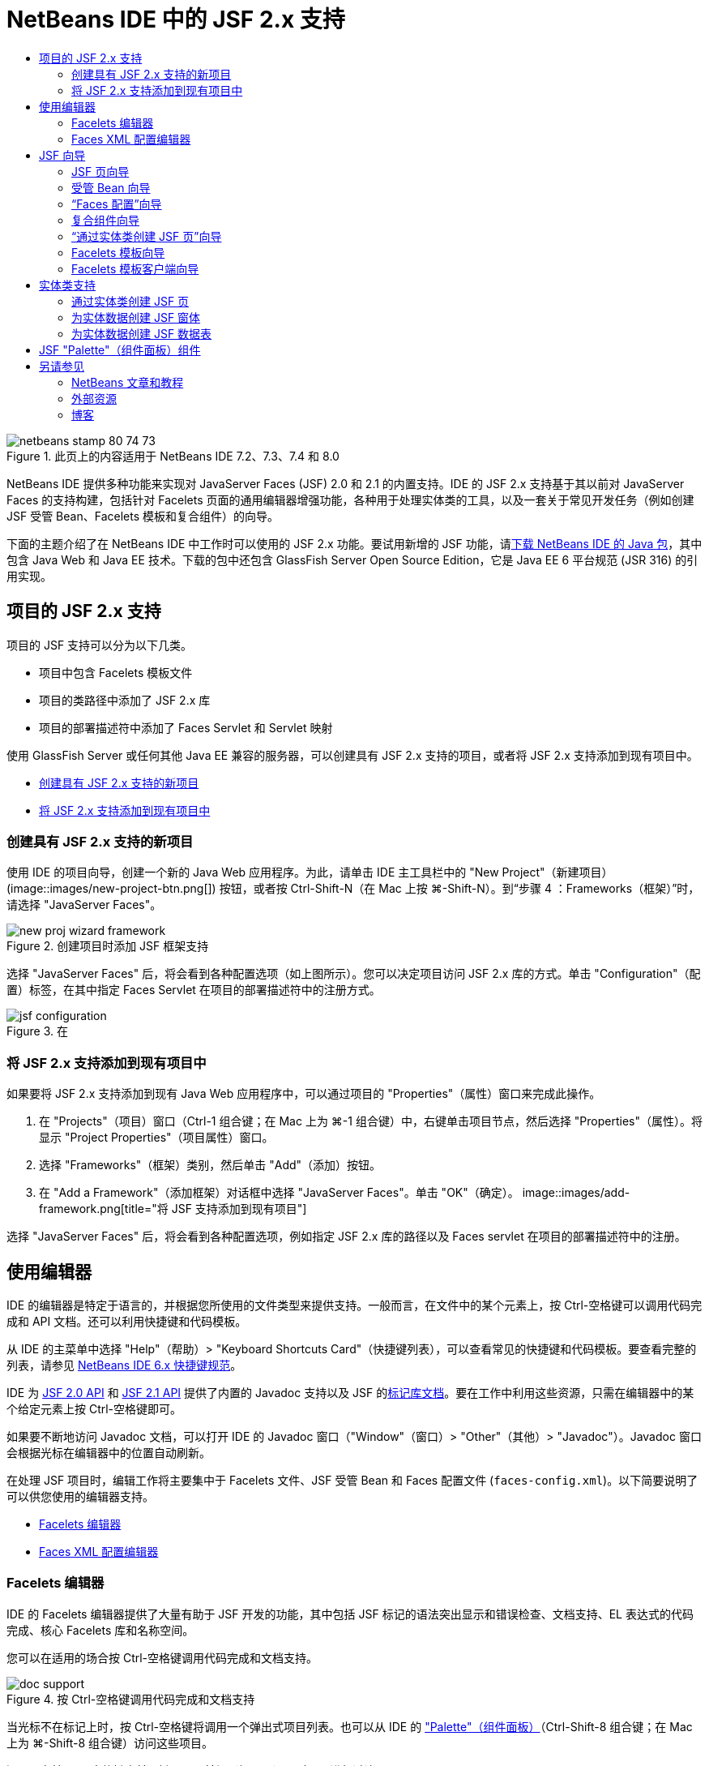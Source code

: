 // 
//     Licensed to the Apache Software Foundation (ASF) under one
//     or more contributor license agreements.  See the NOTICE file
//     distributed with this work for additional information
//     regarding copyright ownership.  The ASF licenses this file
//     to you under the Apache License, Version 2.0 (the
//     "License"); you may not use this file except in compliance
//     with the License.  You may obtain a copy of the License at
// 
//       http://www.apache.org/licenses/LICENSE-2.0
// 
//     Unless required by applicable law or agreed to in writing,
//     software distributed under the License is distributed on an
//     "AS IS" BASIS, WITHOUT WARRANTIES OR CONDITIONS OF ANY
//     KIND, either express or implied.  See the License for the
//     specific language governing permissions and limitations
//     under the License.
//

= NetBeans IDE 中的 JSF 2.x 支持
:jbake-type: tutorial
:jbake-tags: tutorials 
:jbake-status: published
:syntax: true
:toc: left
:toc-title:
:description: NetBeans IDE 中的 JSF 2.x 支持 - Apache NetBeans
:keywords: Apache NetBeans, Tutorials, NetBeans IDE 中的 JSF 2.x 支持

image::images/netbeans-stamp-80-74-73.png[title="此页上的内容适用于 NetBeans IDE 7.2、7.3、7.4 和 8.0"]

NetBeans IDE 提供多种功能来实现对 JavaServer Faces (JSF) 2.0 和 2.1 的内置支持。IDE 的 JSF 2.x 支持基于其以前对 JavaServer Faces 的支持构建，包括针对 Facelets 页面的通用编辑器增强功能，各种用于处理实体类的工具，以及一套关于常见开发任务（例如创建 JSF 受管 Bean、Facelets 模板和复合组件）的向导。

下面的主题介绍了在 NetBeans IDE 中工作时可以使用的 JSF 2.x 功能。要试用新增的 JSF 功能，请link:https://netbeans.org/downloads/index.html[+下载 NetBeans IDE 的 Java 包+]，其中包含 Java Web 和 Java EE 技术。下载的包中还包含 GlassFish Server Open Source Edition，它是 Java EE 6 平台规范 (JSR 316) 的引用实现。





[[support]]
== 项目的 JSF 2.x 支持

项目的 JSF 支持可以分为以下几类。

* 项目中包含 Facelets 模板文件
* 项目的类路径中添加了 JSF 2.x 库
* 项目的部署描述符中添加了 Faces Servlet 和 Servlet 映射

使用 GlassFish Server 或任何其他 Java EE 兼容的服务器，可以创建具有 JSF 2.x 支持的项目，或者将 JSF 2.x 支持添加到现有项目中。

* <<creatingSupport,创建具有 JSF 2.x 支持的新项目>>
* <<addingSupport,将 JSF 2.x 支持添加到现有项目中>>


[[creatingSupport]]
=== 创建具有 JSF 2.x 支持的新项目

使用 IDE 的项目向导，创建一个新的 Java Web 应用程序。为此，请单击 IDE 主工具栏中的 "New Project"（新建项目）(image::images/new-project-btn.png[]) 按钮，或者按 Ctrl-Shift-N（在 Mac 上按 ⌘-Shift-N）。到“步骤 4 ：Frameworks（框架）”时，请选择 "JavaServer Faces"。

image::images/new-proj-wizard-framework.png[title="创建项目时添加 JSF 框架支持"]

选择 "JavaServer Faces" 后，将会看到各种配置选项（如上图所示）。您可以决定项目访问 JSF 2.x 库的方式。单击 "Configuration"（配置）标签，在其中指定 Faces Servlet 在项目的部署描述符中的注册方式。

image::images/jsf-configuration.png[title="在 "Configuration"（配置）标签下指定 Faces servlet 设置"]


[[addingSupport]]
=== 将 JSF 2.x 支持添加到现有项目中

如果要将 JSF 2.x 支持添加到现有 Java Web 应用程序中，可以通过项目的 "Properties"（属性）窗口来完成此操作。

1. 在 "Projects"（项目）窗口（Ctrl-1 组合键；在 Mac 上为 ⌘-1 组合键）中，右键单击项目节点，然后选择 "Properties"（属性）。将显示 "Project Properties"（项目属性）窗口。
2. 选择 "Frameworks"（框架）类别，然后单击 "Add"（添加）按钮。
3. 在 "Add a Framework"（添加框架）对话框中选择 "JavaServer Faces"。单击 "OK"（确定）。
image::images/add-framework.png[title="将 JSF 支持添加到现有项目"]

选择 "JavaServer Faces" 后，将会看到各种配置选项，例如指定 JSF 2.x 库的路径以及 Faces servlet 在项目的部署描述符中的注册。



[[editor]]
== 使用编辑器

IDE 的编辑器是特定于语言的，并根据您所使用的文件类型来提供支持。一般而言，在文件中的某个元素上，按 Ctrl-空格键可以调用代码完成和 API 文档。还可以利用快捷键和代码模板。

从 IDE 的主菜单中选择 "Help"（帮助）> "Keyboard Shortcuts Card"（快捷键列表），可以查看常见的快捷键和代码模板。要查看完整的列表，请参见 link:http://wiki.netbeans.org/KeymapProfileFor60[+NetBeans IDE 6.x 快捷键规范+]。

IDE 为 link:http://javaserverfaces.java.net/nonav/docs/2.0/javadocs/index.html[+JSF 2.0 API+] 和 link:http://javaserverfaces.java.net/nonav/docs/2.1/javadocs/index.html[+JSF 2.1 API+] 提供了内置的 Javadoc 支持以及 JSF 的link:http://javaserverfaces.java.net/nonav/docs/2.1/vdldocs/facelets/index.html[+标记库文档+]。要在工作中利用这些资源，只需在编辑器中的某个给定元素上按 Ctrl-空格键即可。

如果要不断地访问 Javadoc 文档，可以打开 IDE 的 Javadoc 窗口（"Window"（窗口）> "Other"（其他）> "Javadoc"）。Javadoc 窗口会根据光标在编辑器中的位置自动刷新。

在处理 JSF 项目时，编辑工作将主要集中于 Facelets 文件、JSF 受管 Bean 和 Faces 配置文件 (`faces-config.xml`)。以下简要说明了可以供您使用的编辑器支持。

* <<facelets,Facelets 编辑器>>
* <<xml,Faces XML 配置编辑器>>


[[facelets]]
=== Facelets 编辑器

IDE 的 Facelets 编辑器提供了大量有助于 JSF 开发的功能，其中包括 JSF 标记的语法突出显示和错误检查、文档支持、EL 表达式的代码完成、核心 Facelets 库和名称空间。

您可以在适用的场合按 Ctrl-空格键调用代码完成和文档支持。

image::images/doc-support.png[title="按 Ctrl-空格键调用代码完成和文档支持"]

当光标不在标记上时，按 Ctrl-空格键将调用一个弹出式项目列表。也可以从 IDE 的 <<palette,"Palette"（组件面板）>>（Ctrl-Shift-8 组合键；在 Mac 上为 ⌘-Shift-8 组合键）访问这些项目。

还可以在按 Ctrl-空格键之前，键入一个前缀（如 `jsf`）以对项目进行过滤。

image::images/code-completion.png[title="在编辑器中按 Ctrl-空格键调用项目列表"]

可以按 Ctrl-空格键调用 Facelets 名称空间的代码完成。

image::images/namespace.png[title="按 Ctrl-空格键完成 Facelets 名称空间"]

同样地，如果您键入的 JSF 标记的名称空间未在页面中进行声明，IDE 会自动将该标记添加到 `<html>` 标记中。

IDE 编辑器可以为表达式语言 (EL) 的语法提供完成支持。在 EL 代码上按 Ctrl-空格键，可以调用隐式对象、JSF 受管 Bean 及其属性的建议。

image::images/el-code-completion.png[title="在 EL 表达式上按 Ctrl-空格键调用对隐式对象、JSF 受管 Bean 和 Bean 属性的完成支持"]

还可以在编辑器中突出显示代码片段，然后选择 "Convert to Composite Component"（转换为复合组件）以创建 JSF 复合组件。有关详细信息，请参见<<composite,复合组件向导>>。

IDE 编辑器可以提供基本的错误检查功能。使用红色下划线显示错误，并且左旁注中显示相应的标记。警告是黄色下划线，并且左旁注中使用黄色标记来表示。将鼠标悬停在标记或带有下划线的文本上，可以查看错误的描述。

输入 JSF 标记时，会执行各种检查。这些检查包括：

* 声明的库是否存在
* 与标记前缀匹配的库是否包含组件或标记
* 标记是否包含所有所需的属性
* 所有输入的属性是否已在组件的接口中定义

编辑器还会检查：

* 是否存在未声明的组件
* 是否存在未使用的标记库声明


[[xml]]
=== Faces XML 配置编辑器

如果您的 JSF 项目包含 `faces-config.xml` 文件，则在定义导航规则或声明受管 Bean 时，您可以按 Ctrl-空格键以显示代码完成和文档支持。

如果要使用对话框输入导航规则和受管 Bean，而不手动对其进行编码，IDE 提供了多个 JSF 特定的对话框来实现此目的。可以通过编辑器的右键单击菜单来访问。

image::images/faces-config-menu.png[title="在 faces-config.xml 的右键单击菜单中提供的特定于 JSF 的对话框"]

IDE 为 `faces-config.xml` 文件提供了两种不同的_视图_："Source"（源）视图（显示 XML 源代码）和 "PageFlow"（页面流）视图（描述 `faces-config.xml` 文件中定义的 JSF 导航规则的图形界面）。

例如，如果文件中包含以下导航规则：


[source,xml]
----

<navigation-rule>
    <from-view-id>/greeting.xhtml</from-view-id>
    <navigation-case>
        <from-outcome>response</from-outcome>
        <to-view-id>/success.xhtml</to-view-id>
    </navigation-case>
</navigation-rule>
----

"PageFlow"（页面流）视图显示以下关系，表示当 "`response`" 传递到 JSF 的 `NavigationHandler` 时，从 `greeting.xhtml` 到 `success.xhtml` 发生了一次导航。

image::images/page-flow.png[title=""PageFlow"（页面流）视图显示导航关系"]

双击 "PageFlow"（页面流）视图中的组件，可以直接导航至源文件。例如，在双击 `greeting.xhtml` 组件时，`greeting.xhtml` 文件在编辑器中打开。同样，如果双击两个组件之间的箭头，编辑器将聚焦于 `faces-config.xml` 的 XML 视图中定义的导航规则。



[[wizard]]
== JSF 向导

NetBeans IDE 提供了各种向导以便于使用 JSF 2.x 进行开发。您可以创建新的 Facelets 页、Facelets 模板、JSF 受管 Bean、复合组件、Faces 配置文件等。

所有向导都可以通过 IDE 的通用文件向导访问。要访问文件向导，请按 "New File"（新建文件）(image::images/new-file-btn.png[]) 按钮，或从主菜单中选择 "File"（文件）> "New File"（新建文件）（或按 Ctrl-N；在 Mac 上按 ⌘-N）。在 "JavaServer Faces" 类别中列出了特定于 JSF 的向导。

image::images/file-wizard.png[title="可从文件向导访问面向 JSF 的向导"]

在处理具有 JSF 支持的 Java Web 项目时，可以使用以下向导。

* <<jsfPage,JSF 页向导>>
* <<managedBean,JSF 受管 Bean 向导>>
* <<facesConfig,“Faces 配置”向导>>
* <<composite,复合组件向导>>
* <<jsfPagesEntity,“通过实体类创建 JSF 页”向导>>
* <<faceletsTemplate,Facelets 模板向导>>
* <<faceletsTemplateClient,Facelets 模板客户端向导>>


[[jsfPage]]
=== JSF 页向导

使用 JSF 页向导为您的项目创建 Facelets 和 JSP 页。在 IDE 的文件向导中，选择 "JavaServer Faces" 类别，然后选择“JSF 页”。在 JSF 2.x 中，Facelets 是声明 JSF 页的首选方式。在默认情况下，"Facelets" 选项在向导中处于选中状态。如果要创建新的 JSP 页或 JSP 片段（`.jspf` 文件），请选中 "JSP File"（JSP 文件）选项。

image::images/jsf-file-wizard.png[title="使用 IDE 的 JSF 文件向导创建 Facelets 页"]


[[managedBean]]
=== 受管 Bean 向导

可以使用 IDE 的受管 Bean 向导为应用程序创建 JSF 受管 Bean。从 IDE 的<<fileWizard,文件向导>>的 "JavaServer Faces" 类别中，选择 "JSF Managed Bean"（JSF 受管 Bean）。

默认情况下，在此向导中指定的任何元数据都会转换为标注，这些标注将应用于受管 Bean（在其生成之后）。例如，在下图中，您可以创建一个新的、名为 `NewJSFManagedBean` 的会话范围的类，然后将其命名为 `myManagedBean`。

image::images/managed-bean.png[title="使用 IDE 的受管 Bean 向导创建 JSF 受管 Bean"]

受管 Bean 生成后，会带有相应的标注（如下所示）。


[source,java]
----

package my.org;

import javax.faces.bean.ManagedBean;
import javax.faces.bean.SessionScoped;

*@ManagedBean(name="myManagedBean")*
*@SessionScoped*
public class NewJSFManagedBean {

    /** Creates a new instance of NewJSFManagedBean */
    public NewJSFManagedBean() {
    }

}
----

如果您的项目已经包含 `faces-config.xml` 文件，则向导的 "Add data to configuration file"（向配置文件添加数据）选项将变为活动状态，您可以在 Faces 配置文件中声明受管 Bean，也可以通过受管 Bean 中的标注指定所有元数据。


[[facesConfig]]
=== “Faces 配置”向导

JSF 2.x 引入标注作为配置应用程序的标准 Faces 配置文件 (`faces-config.xml`) 的替代方案。因此，在向项目添加 JSF 2.x 支持时，IDE 就_不会_像 JSF 1.2 中一样生成默认的 `faces-config.xml` 文件。当然，您可能希望将 `faces-config.xml` 文件添加到项目中，以便定义某些配置设置。为此，请使用 IDE 的“Faces 配置”向导。

从 IDE 的<<fileWizard,文件向导>>的 "JavaServer Faces" 类别中，选择 "JSF Faces Configuration"（JSF Faces 配置）。您可以通过此选项创建新 `faces-config.xml` 文件（默认情况下，位于项目的 `WEB-INF` 文件夹中）。

有关 `faces-config.xml` 的 IDE 编辑器支持的描述，请参见 <<xml,Faces XML 配置编辑器>>。


[[composite]]
=== 复合组件向导

JSF 2.x 简化了创建复合用户界面 (UI) 组件（可以在 Web 页中重复使用）的过程。可以使用 IDE 的复合组件向导为 JSF 复合组件生成 Facelets 模板。

和所有 JSF 相关的向导一样，可以从 IDE 的<<fileWizard,文件向导>>的 "JavaServer Faces" 类别中访问复合组件向导。但是，有一种提示向导的更直观的方式：通过在编辑器中突出显示 Facelets 页的代码片段，然后从弹出菜单中选择 "Refactor"（重构）> "Convert to Composite Component"（转换为复合组件）。

以下示例说明了对代码片段 "`<p>This is the composite component.</p>`" 调用复合组件向导时发生的操作以及供您使用的功能。

image::images/convert-comp-component.png[title="突出显示代码片段，并从右键单击菜单中选择 "Convert to Composite Component"（转换为复合组件）"]

此时将打开复合组件向导，其中向导的 "Implementation Section"（实现部分）面板中包含所选的代码片段。

image::images/comp-component.png[title="显示复合组件向导，其中包含所选的代码片段"]

默认情况下，该向导会创建一个 `ezcomp` 文件夹来包含复合组件。例如，如果您创建了一个名为 `myComponent` 的新组件，则向导会生成一个 `myComponent.xhtml` Facelets 页，将其存放在应用程序的 Web 根目录的 `resources/ezcomp` 文件夹中。

完成该向导后，会为给定的代码片段生成复合组件源文件。模板包含了 JSF 2.x 的`复合`标记库的引用。


[source,html]
----

<?xml version='1.0' encoding='UTF-8' ?>
<!DOCTYPE html PUBLIC "-//W3C//DTD XHTML 1.0 Transitional//EN" "http://www.w3.org/TR/xhtml1/DTD/xhtml1-transitional.dtd">
<html xmlns="http://www.w3.org/1999/xhtml"
    *xmlns:cc="http://xmlns.jcp.org/jsf/composite"*>

  <!-- INTERFACE -->
  <cc:interface>
  </cc:interface>

  <!-- IMPLEMENTATION -->
  <cc:implementation>
    *<p>This is the composite component.</p>*
  </cc:implementation>
</html>
----

同时，还会在编辑器中突出显示代码片段的位置插入一个新组件标记。在这种情况下，生成的标记为：`<ez:myComponent/>`。请注意，IDE 会自动将复合组件所驻留的名称空间添加到页面的 `<html>` 标记中。

image::images/comp-component-editor.png[title="组件标记自动插入到您的页面中"]

IDE 还支持向复合组件的源文件添加超链接。当鼠标悬停在复合组件标记上时，按 Ctrl 键（在 Mac 上为 ⌘ 键）可以从 Facelets 页导航至该复合组件。单击该超链接，复合组件的源文件在编辑器中打开。

有关 JSF 2.x 中的复合组件的更多信息，请参见link:http://blogs.oracle.com/enterprisetechtips/entry/true_abstraction_composite_ui_components[+揭开面纱：JSF 2.0 中的复合 UI 组件+]。


[[jsfPagesEntity]]
=== “通过实体类创建 JSF 页”向导

请参见<<entity,实体类支持>>下的<<jsfPages,通过实体类创建 JSF 页>>主题。


[[faceletsTemplate]]
=== Facelets 模板向导

使用 Facelets 模板向导可生成 Facelets 模板。从 IDE 的<<fileWizard,文件向导>>的 "JavaServer Faces" 类别中，选择 "Facelets Template"（Facelets 模板）。您可以选择八种不同的布局样式，并指定该布局是使用 CSS，还是使用 HTML `<table>` 标记来实现。

image::images/template-wizard.png[title="使用 Facelets 模板向导创建 Facelets 模板"]

该向导会使用 `<h:head>` 和 `<h:body>` 标记创建一个 XHTML 模板文件，并将关联的样式表放入应用程序的 Web 根目录的 `resources/css` 文件夹中。向导生成的是 `default.css` 文件、`cssLayout.css` 文件，还是 `tableLayout.css` 文件，具体取决于所选择的布局。

要在浏览器中查看模板，请右键单击编辑器，然后选择 "View"（视图）。随即会打开一个浏览器窗口，显示该模板。


[[faceletsTemplate]]
=== Facelets 模板客户端向导

使用 Facelets 模板客户端向导可生成页面，以便在项目中引用 Facelets 模板。从 IDE 的<<fileWizard,文件向导>>的 "JavaServer Faces" 类别中，选择 "Facelets Template Client"（Facelets 模板客户端）。可以指定客户端使用的 Facelets 模板的位置。还可以指定根标记是  ``<html>``  还是  ``<ui:composition>`` 

image::images/new-template-client.png[title="使用 Facelets 模板客户端向导为 Facelets 模板创建客户端"]

有关使用 Facelets 模板和客户端的更多详细信息，请参见 link:jsf20-intro.html[+NetBeans IDE 中的 JavaServer Faces 2.x 简介+]中有关link:jsf20-intro.html#template[+应用 Facelets 模板+]的部分。



[[entity]]
== 实体类支持

如果在应用程序中使用 Java 持久性，并且您具有基于数据库方案的实体类，则 IDE 会为您提供有效使用实体类数据的功能。

*注：*要通过数据库表创建实体类，请使用 IDE 的 "Entity Classes from Database"（通过数据库生成实体类）向导（可以从 IDE 的<<fileWizard,文件向导>>的 "Persistence"（持久性）类别中访问）。

* <<jsfPages,通过实体类创建 JSF 页>>
* <<form,为实体数据创建 JSF 窗体>>
* <<dataTable,为实体数据创建 JSF 数据表>>


[[jsfPages]]
=== 通过实体类创建 JSF 页

如果您的应用程序中含有实体类，则可以使用 IDE 的“通过实体类创建 JSF 页”向导创建一个用于显示和修改实体类数据的 Web 界面。向导生成的代码将基于实体类中包含的持久性标注。

对于每个实体类，向导都会生成以下内容：

* 用于创建、检索、修改和删除实体实例的无状态会话 Bean
* JSF 会话范围的受管 Bean
* 包含 CRUD 功能的四个 Facelets 文件（`Create.xhtml`、`Edit.xhtml`、`List.xhtml` 和 `View.xhtml`）的目录
* JSF 受管 Bean 所使用的实用程序类（`JsfUtil` 和 `PaginationHelper`）
* 本地化消息的属性包，以及项目的 Faces 配置文件（如果不存在 `faces-config.xml` 文件，则会创建一个）中的相应条目
* 辅助 Web 文件（包含呈现的组件的默认样式表）和一个 Facelets 模板文件

要使用“通过实体类创建 JSF 页”向导，<<fileWizard,请访问 IDE 的文件向导>>。选择 "JavaServer Faces" 类别，然后选择 "JSF Pages from Entity Classes"（通过实体类创建 JSF 页）。

到“步骤 3："Generate JSF Pages and Classes"（生成 JSF 页和类）”时，您可以指定将要生成的文件的位置。

image::images/jsf-entity-wizard.png[title="指定将生成的文件的位置"]

例如，如果将该向导应用于 `Customer` 实体类，则上图中显示的设置将生成以下文件：

|===
|image::images/projects-win-generated-files.png[title=""Projects"（项目）窗口将显示新生成的文件"] |

* `faces-config.xml` 文件，用于注册包含 JSF 视图的本地化消息的属性包的位置。例如，在向导中指定 `/my/org/Bundle` 作为本地化包名称会生成以下条目：

[source,xml]
----

<application>
    <resource-bundle>
        <base-name>/my/org/Bundle</base-name>
        <var>bundle</var>
    </resource-bundle>
</application>
----
* Web 根目录中的 `customer` 文件夹包含 CRUD 功能的四个 Facelets 文件：
* `Create.xhtml`：用于创建新客户的 JSF 窗体。
* `Edit.xhtml`：用于编辑客户的 JSF 窗体。
* `List.xhtml`：用于滚动查看客户的 JSF 数据表。
* `View.xhtml`：用于查看客户详细信息的 JSF 窗体。
* `jsfcrud.css`：用于呈现 JSF 窗体和数据表的样式表。
* `template.xhtml`：可选的 Facelets 模板页，其中包含对生成的 `jsfcrud.css` 样式表的引用。
* 一个名为 `CustomerFacade` 无状态会话（企业）Bean（位于 `my.org.data` 包中）。此类还可以通过项目的 "Enterprise Bean"（企业 Bean）节点访问。
* `Bundle.properties`：一种属性包，其中包含 JSF 视图的默认本地化消息。
* 一个名为 `CustomerController` 的 JSF 会话范围的、受管 Bean（位于 `my.org.ui` 包中）。
* 两个实用程序类（`JsfUtil` 和 `PaginationHelper`），位于 `my.org.ui.util` 包中。这些文件都由 `CustomerController` 受管 Bean 所使用。
 
|===


[[form]]
=== 为实体数据创建 JSF 窗体

可以使用通过实体生成窗体对话框，以生成包含实体类中所有属性字段的 JSF 窗体。必须先创建一个 JSF 受管 Bean，才能处理与该窗体关联的所有用户数据。

*注：*如果在没有关联的受管 Bean 的情况下使用此对话框，可以在该对话框中输入一个受管 Bean 的名称，这样无论该名称是否有效，页面中都将使用该名称。随后您可以使用 IDE 的<<managedBean,受管 Bean 向导>>创建一个受管 Bean，或者如果使用<<jsfPages,“通过实体类创建 JSF 页”向导>>，为所有选定的实体类生成受管 Bean。

可以通过两种方式访问通过实体生成窗体对话框：<<popup,在 Facelets 页的编辑器中按 Ctrl-空格键>>，然后选择 "JSF Form From Entity"（通过实体生成 JSF 窗体），或者双击 IDE 的 <<palette,"Palette"（组件面板）>>（Ctrl-Shift-8 组合键；在 Mac 上为 ⌘-Shift-8 组合键）中列出的通过实体生成窗体项。

例如，在下图中，给定项目的 `my.org` 包中已经存在了一个 `Customer` 实体类。同时，给定项目中也包含 `customerController` 受管 Bean，且该受管 Bean 包含名为 `selected` 的属性，该属性会返回一个 `Customer` 对象。

image::images/jsf-form-from-entity.png[title="使用 "Form from Entity"（通过实体生成窗体）对话框通过实体数据生成 JSF 窗体"]

*注：*选择 "Generate read only view"（生成只读视图）选项可以创建包含只读字段的窗体。选中此选项时，IDE 会为窗体字段应用 `<h:outputText>` 标记，而在没有选中此选项时应用的则是 `<h:inputText>` 标记。

完成此对话框之后，IDE 会为 Facelets 页生成代码。例如，`Customer` 实体类（包含 `customerId` 属性）将按以下格式显示：


[source,xml]
----

<f:view>
    <h:form>
        <h1><h:outputText value="Create/Edit"/></h1>
        <h:panelGrid columns="2">
            <h:outputLabel value="CustomerId:" for="customerId" />
            <h:inputText id="customerId" value="#{customerController.selected.customerId}" title="CustomerId" required="true" requiredMessage="The CustomerId field is required."/>
            ...
            _[ Other fields added here. ]_
            ...
        </h:panelGrid>
    </h:form>
</f:view>
----

要对生成的代码所使用的模板进行修改，请单击通过实体生成窗体对话框中的 "Customize Template"（定制模板）链接。


[[dataTable]]
=== 为实体数据创建 JSF 数据表

可以使用通过实体生成数据表对话框，生成包含实体类中所有属性列的 JSF 数据表。要使用此功能，您必须先创建一个 JSF 受管 Bean，才能处理所有与该实体类相关联的后端数据。

*注：*如果在没有关联的受管 Bean 的情况下使用此对话框，可以在该对话框中输入一个受管 Bean 的名称，这样无论该名称是否有效，页面中都将使用该名称。随后您可以使用 IDE 的<<managedBean,受管 Bean 向导>>创建一个受管 Bean，或者如果使用<<jsfPages,“通过实体类创建 JSF 页”向导>>，为所有选定的实体类生成受管 Bean。

可以通过两种方式访问通过实体生成数据表对话框：<<popup,在 Facelets 页的编辑器中按 Ctrl-空格键>>，然后选择“通过实体生成 JSF 数据表”，或者双击 IDE 的 <<palette,"Palette"（组件面板）>>（Ctrl-Shift-8 组合键；在 Mac 上为 ⌘-Shift-8 组合键）中列出的通过实体生成数据表项。

例如，在下图中，给定项目的 `my.org.entity` 包中已经存在了 `Product` 实体类。同时，该项目也包含了 `productController` 受管 Bean，且该受管 Bean 包含一个名为 `getProductItems()` 的方法，该方法会返回一个 `Product` 对象`列表`。

image::images/jsf-data-table-from-entity.png[title="使用 "Data Table from Entity"（通过实体生成数据表）对话框通过实体数据生成 JSF 数据表"]

完成此对话框之后，IDE 会为 Facelets 页生成代码。例如，`Product` 实体类（包含 `productId` 属性）将按以下格式显示：


[source,xml]
----

<f:view>
    <h:form>
        <h1><h:outputText value="List"/></h1>
        <h:dataTable value="#{productController.productItems}" var="item">
            <h:column>
                <f:facet name="header">
                    <h:outputText value="ProductId"/>
                </f:facet>
                <h:outputText value="#{item.productId}"/>
            </h:column>
            ...
            _[ Other columns added here. ]_
            ...
        </h:dataTable>
    </h:form>
</f:view>
----

要对生成的代码所使用的模板进行修改，请单击通过数据表生成窗体对话框中的 "Customize Template"（定制模板）链接。



[[palette]]
== JSF "Palette"（组件面板）组件

使用 Facelets 页时，可以使用 IDE 的 "Palette"（组件面板）向页面拖放 JSF 标记。您既可以从主菜单中选择 "Window"（窗口）> "Palette"（组件面板），也可以按 Ctrl-Shift-8 组合键（在 Mac 上为 ⌘-Shift-8 组合键）访问组件面板。

image::images/palette.png[title="使用 IDE 的 "Palette"（组件面板）将公用 JSF 组件拖放到 "Facelets" 页上"]

您还可以从 IDE 的主菜单中选择 "Source"（源）> "Insert Code"（插入代码）（Alt-Insert 组合键；在 Mac 上为 Ctrl-I 组合键），调用包含组件面板中特定于 JSF 组件的弹出式列表。

image::images/insert-code.png[title="在编辑器中，按 Alt-Insert（在 Mac 上按 Ctrl-I）调用 JSF 特定的组件列表"]

"Palette"（组件面板）提供了五种 JSF 相关的组件：

* *Metadata（元数据）：*调用一个对话框以在 JSF 元数据标记内添加名称-值对。例如，如果您指定 "`myId`" 和 "`myValue`" 作为名称-值对，则会产生以下代码片段：

[source,xml]
----

<f:metadata>
    <f:viewParam id='myId' value='myValue'/>
</f:metadata>
----
* *JSF Form（JSF 窗体）：*向页面添加以下代码片段。

[source,xml]
----

<f:view>
    <h:form>
    </h:form>
</f:view>
----
* *JSF Form From Entity（通过实体生成 JSF 窗体）：*调用一个对话框，您可以在该对话框中将实体类中的数据与 JSF 窗体中的字段相关联。请参见<<form,为实体数据创建 JSF 窗体>>。
* *JSF Data Table（JSF 数据表）：*向页面添加以下代码片段。

[source,xml]
----

<f:view>
    <h:form>
        <h:dataTable value="#{}" var="item">
        </h:dataTable>
    </h:form>
</f:view>
----
* *JSF Data Table from Entity（通过实体生成 JSF 数据表）：*调用一个对话框，您可以在该对话框中将实体类中的数据与 JSF 数据表中的字段相关联。请参见<<dataTable,为实体数据创建 JSF 数据表>>。
link:/about/contact_form.html?to=3&subject=Feedback:%20JSF%202.x%20Support%20in%20NetBeans%20IDE[+发送有关此教程的反馈意见+]



[[seealso]]
== 另请参见

有关 JSF 2.x 的详细信息，请参见以下资源。


=== NetBeans 文章和教程

* link:jsf20-intro.html[+NetBeans IDE 中的 JavaServer Faces 2.x 简介+]
* link:jsf20-crud.html[+通过数据库生成 JavaServer Faces 2.x CRUD 应用程序+]
* link:../../samples/scrum-toys.html[+Scrum 玩具 - JSF 2.0 完整样例应用程序+]
* link:../javaee/javaee-gettingstarted.html[+Java EE 应用程序入门指南+]
* link:../../trails/java-ee.html[+Java EE 和 Java Web 学习资源+]


=== 外部资源

* link:http://www.oracle.com/technetwork/java/javaee/javaserverfaces-139869.html[+JavaServer Faces 技术+]（官方主页）
* link:http://jcp.org/aboutJava/communityprocess/final/jsr314/index.html[+JSR 314：JavaServer Faces 2.0 的规范+]
* link:http://download.oracle.com/javaee/6/tutorial/doc/bnaph.html[+Java EE 6 教程第 5 章：JavaServer Faces 技术+]
* link:http://javaserverfaces.java.net/[+GlassFish Server 项目 Mojarra+]（JSF 2.x 的正式引用实现）
* link:http://forums.oracle.com/forums/forum.jspa?forumID=982[+OTN 论坛：JavaServer Faces+]
* link:http://www.jsfcentral.com/[+JSF 中心+]


=== 博客

* link:http://www.java.net/blogs/edburns/[+Ed Burns+]
* link:http://www.java.net/blogs/driscoll/[+Jim Driscoll+]

 


